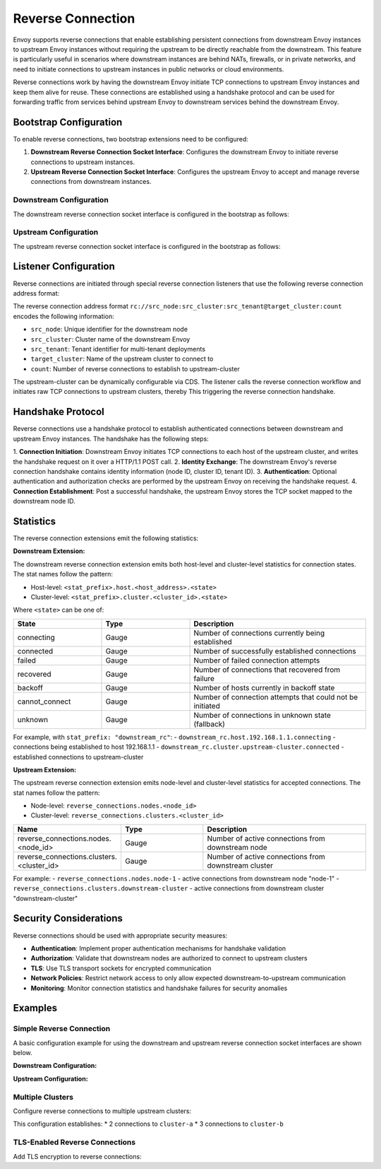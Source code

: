 .. _config_reverse_connection:

Reverse Connection
==================

Envoy supports reverse connections that enable establishing persistent connections from downstream Envoy instances
to upstream Envoy instances without requiring the upstream to be directly reachable from the downstream.
This feature is particularly useful in scenarios where downstream instances are behind NATs, firewalls,
or in private networks, and need to initiate connections to upstream instances in public networks or cloud environments.

Reverse connections work by having the downstream Envoy initiate TCP connections to upstream Envoy instances
and keep them alive for reuse. These connections are established using a handshake protocol and can be
used for forwarding traffic from services behind upstream Envoy to downstream services behind the downstream Envoy.

.. _config_reverse_connection_bootstrap:

Bootstrap Configuration
-----------------------

To enable reverse connections, two bootstrap extensions need to be configured:

1. **Downstream Reverse Connection Socket Interface**: Configures the downstream Envoy to initiate
   reverse connections to upstream instances.

2. **Upstream Reverse Connection Socket Interface**: Configures the upstream Envoy to accept
   and manage reverse connections from downstream instances.

.. _config_reverse_connection_downstream:

Downstream Configuration
~~~~~~~~~~~~~~~~~~~~~~~~

The downstream reverse connection socket interface is configured in the bootstrap as follows:

.. validated-code-block:: yaml
  :type-name: envoy.config.bootstrap.v3.Bootstrap

  bootstrap_extensions:
  - name: envoy.bootstrap.reverse_tunnel.downstream_socket_interface
    typed_config:
      "@type": type.googleapis.com/envoy.extensions.bootstrap.reverse_tunnel.downstream_socket_interface.v3.DownstreamReverseConnectionSocketInterface
      stat_prefix: "downstream_reverse_connection"

.. _config_reverse_connection_upstream:

Upstream Configuration
~~~~~~~~~~~~~~~~~~~~~~

The upstream reverse connection socket interface is configured in the bootstrap as follows:

.. validated-code-block:: yaml
  :type-name: envoy.config.bootstrap.v3.Bootstrap

  bootstrap_extensions:
  - name: envoy.bootstrap.reverse_tunnel.upstream_socket_interface
    typed_config:
      "@type": type.googleapis.com/envoy.extensions.bootstrap.reverse_tunnel.upstream_socket_interface.v3.UpstreamReverseConnectionSocketInterface
      stat_prefix: "upstream_reverse_connection"

.. _config_reverse_connection_listener:

Listener Configuration
----------------------

Reverse connections are initiated through special reverse connection listeners that use the following
reverse connection address format:

.. validated-code-block:: yaml
  :type-name: envoy.config.listener.v3.Listener

  name: reverse_connection_listener
  address:
    socket_address:
      address: "rc://downstream-node-id:downstream-cluster-id:downstream-tenant-id@upstream-cluster:connection-count"
      port_value: 0
  filter_chains:
  - filters:
    - name: envoy.filters.network.tcp_proxy
      typed_config:
        "@type": type.googleapis.com/envoy.extensions.filters.network.tcp_proxy.v3.TcpProxy
        stat_prefix: tcp
        cluster: upstream-cluster

The reverse connection address format ``rc://src_node:src_cluster:src_tenant@target_cluster:count``
encodes the following information:

* ``src_node``: Unique identifier for the downstream node
* ``src_cluster``: Cluster name of the downstream Envoy
* ``src_tenant``: Tenant identifier for multi-tenant deployments
* ``target_cluster``: Name of the upstream cluster to connect to
* ``count``: Number of reverse connections to establish to upstream-cluster

The upstream-cluster can be dynamically configurable via CDS. The listener calls the reverse connection
workflow and initiates raw TCP connections to upstream clusters, thereby This triggering the reverse
connection handshake.

.. _config_reverse_connection_handshake:

Handshake Protocol
------------------

Reverse connections use a handshake protocol to establish authenticated connections between
downstream and upstream Envoy instances. The handshake has the following steps:

1. **Connection Initiation**: Downstream Envoy initiates TCP connections to each host of the upstream cluster,
and writes the handshake request on it over a HTTP/1.1 POST call.
2. **Identity Exchange**: The downstream Envoy's reverse connection handshake contains identity information (node ID, cluster ID, tenant ID).
3. **Authentication**: Optional authentication and authorization checks are performed by the upstream Envoy on receiving the handshake request.
4. **Connection Establishment**: Post a successful handshake, the upstream Envoy stores the TCP socket mapped to the downstream node ID.

.. _config_reverse_connection_stats:

Statistics
----------

The reverse connection extensions emit the following statistics:

**Downstream Extension:**

The downstream reverse connection extension emits both host-level and cluster-level statistics for connection states. The stat names follow the pattern:

- Host-level: ``<stat_prefix>.host.<host_address>.<state>``
- Cluster-level: ``<stat_prefix>.cluster.<cluster_id>.<state>``

Where ``<state>`` can be one of:

.. csv-table::
   :header: State, Type, Description
   :widths: 1, 1, 2

   connecting, Gauge, Number of connections currently being established
   connected, Gauge, Number of successfully established connections
   failed, Gauge, Number of failed connection attempts
   recovered, Gauge, Number of connections that recovered from failure
   backoff, Gauge, Number of hosts currently in backoff state
   cannot_connect, Gauge, Number of connection attempts that could not be initiated
   unknown, Gauge, Number of connections in unknown state (fallback)

For example, with ``stat_prefix: "downstream_rc"``:
- ``downstream_rc.host.192.168.1.1.connecting`` - connections being established to host 192.168.1.1
- ``downstream_rc.cluster.upstream-cluster.connected`` - established connections to upstream-cluster

**Upstream Extension:**

The upstream reverse connection extension emits node-level and cluster-level statistics for accepted connections. The stat names follow the pattern:

- Node-level: ``reverse_connections.nodes.<node_id>``
- Cluster-level: ``reverse_connections.clusters.<cluster_id>``

.. csv-table::
   :header: Name, Type, Description
   :widths: 1, 1, 2

   reverse_connections.nodes.<node_id>, Gauge, Number of active connections from downstream node
   reverse_connections.clusters.<cluster_id>, Gauge, Number of active connections from downstream cluster

For example:
- ``reverse_connections.nodes.node-1`` - active connections from downstream node "node-1"
- ``reverse_connections.clusters.downstream-cluster`` - active connections from downstream cluster "downstream-cluster"

.. _config_reverse_connection_security:

Security Considerations
-----------------------

Reverse connections should be used with appropriate security measures:

* **Authentication**: Implement proper authentication mechanisms for handshake validation
* **Authorization**: Validate that downstream nodes are authorized to connect to upstream clusters
* **TLS**: Use TLS transport sockets for encrypted communication
* **Network Policies**: Restrict network access to only allow expected downstream-to-upstream communication
* **Monitoring**: Monitor connection statistics and handshake failures for security anomalies

.. _config_reverse_connection_examples:

Examples
--------

.. _config_reverse_connection_simple:

Simple Reverse Connection
~~~~~~~~~~~~~~~~~~~~~~~~~

A basic configuration example for using the downstream and upstream reverse connection socket interfaces
are shown below.

**Downstream Configuration:**

.. validated-code-block:: yaml
  :type-name: envoy.config.bootstrap.v3.Bootstrap

  bootstrap_extensions:
  - name: envoy.bootstrap.reverse_tunnel.downstream_socket_interface
    typed_config:
      "@type": type.googleapis.com/envoy.extensions.bootstrap.reverse_tunnel.downstream_socket_interface.v3.DownstreamReverseConnectionSocketInterface
      stat_prefix: "downstream_rc"

  static_resources:
    listeners:
    - name: reverse_listener
      address:
        socket_address:
          address: "rc://node-1:downstream-cluster:tenant-a@upstream-cluster:3"
          port_value: 0
      filter_chains:
      - filters:
        - name: envoy.filters.network.tcp_proxy
          typed_config:
            "@type": type.googleapis.com/envoy.extensions.filters.network.tcp_proxy.v3.TcpProxy
            stat_prefix: tcp
            cluster: upstream-cluster

    clusters:
    - name: upstream-cluster
      type: LOGICAL_DNS
      dns_lookup_family: V4_ONLY
      load_assignment:
        cluster_name: upstream-cluster
        endpoints:
        - lb_endpoints:
          - endpoint:
              address:
                socket_address:
                  address: "upstream.example.com"
                  port_value: 8080

**Upstream Configuration:**

.. validated-code-block:: yaml
  :type-name: envoy.config.bootstrap.v3.Bootstrap

  bootstrap_extensions:
  - name: envoy.bootstrap.reverse_tunnel.upstream_socket_interface
    typed_config:
      "@type": type.googleapis.com/envoy.extensions.bootstrap.reverse_tunnel.upstream_socket_interface.v3.UpstreamReverseConnectionSocketInterface
      stat_prefix: "upstream_rc"

  static_resources:
    listeners:
    - name: upstream_listener
      address:
        socket_address:
          address: "0.0.0.0"
          port_value: 8080
      filter_chains:
      - filters:
        - name: envoy.filters.network.tcp_proxy
          typed_config:
            "@type": type.googleapis.com/envoy.extensions.filters.network.tcp_proxy.v3.TcpProxy
            stat_prefix: tcp
            cluster: backend

    clusters:
    - name: backend
      type: LOGICAL_DNS
      dns_lookup_family: V4_ONLY
      load_assignment:
        cluster_name: backend
        endpoints:
        - lb_endpoints:
          - endpoint:
              address:
                socket_address:
                  address: "backend.example.com"
                  port_value: 9000

.. _config_reverse_connection_multi_cluster:

Multiple Clusters
~~~~~~~~~~~~~~~~~

Configure reverse connections to multiple upstream clusters:

.. validated-code-block:: yaml
  :type-name: envoy.config.listener.v3.Listener

  name: multi_cluster_listener
  address:
    socket_address:
      address: "rc://node-1:downstream-cluster:tenant-a@cluster-a:2"
      port_value: 0
  additional_addresses:
  - address:
      socket_address:
        address: "rc://node-1:downstream-cluster:tenant-a@cluster-b:3"
        port_value: 0
  filter_chains:
  - filters:
    - name: envoy.filters.network.tcp_proxy
      typed_config:
        "@type": type.googleapis.com/envoy.extensions.filters.network.tcp_proxy.v3.TcpProxy
        stat_prefix: tcp
        cluster: dynamic_cluster

This configuration establishes:
* 2 connections to ``cluster-a``
* 3 connections to ``cluster-b``

.. _config_reverse_connection_tls:

TLS-Enabled Reverse Connections
~~~~~~~~~~~~~~~~~~~~~~~~~~~~~~~

Add TLS encryption to reverse connections:

.. validated-code-block:: yaml
  :type-name: envoy.config.listener.v3.Listener

  name: tls_reverse_listener
  address:
    socket_address:
      address: "rc://node-1:downstream-cluster:tenant-a@upstream-cluster:2"
      port_value: 0
  filter_chains:
  - transport_socket:
      name: envoy.transport_sockets.tls
      typed_config:
        "@type": type.googleapis.com/envoy.extensions.transport_sockets.tls.v3.DownstreamTlsContext
        common_tls_context:
          tls_certificates:
          - certificate_chain:
              filename: "/etc/ssl/certs/downstream.crt"
            private_key:
              filename: "/etc/ssl/private/downstream.key"
          validation_context:
            trusted_ca:
              filename: "/etc/ssl/certs/ca.crt"
    filters:
    - name: envoy.filters.network.tcp_proxy
      typed_config:
        "@type": type.googleapis.com/envoy.extensions.filters.network.tcp_proxy.v3.TcpProxy
        stat_prefix: tcp
        cluster: upstream-cluster
